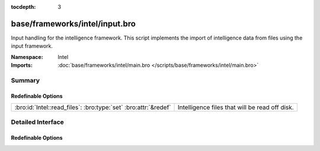 :tocdepth: 3

base/frameworks/intel/input.bro
===============================
.. bro:namespace:: Intel

Input handling for the intelligence framework. This script implements the
import of intelligence data from files using the input framework.

:Namespace: Intel
:Imports: :doc:`base/frameworks/intel/main.bro </scripts/base/frameworks/intel/main.bro>`

Summary
~~~~~~~
Redefinable Options
###################
=============================================================== ==============================================
:bro:id:`Intel::read_files`: :bro:type:`set` :bro:attr:`&redef` Intelligence files that will be read off disk.
=============================================================== ==============================================


Detailed Interface
~~~~~~~~~~~~~~~~~~
Redefinable Options
###################
.. bro:id:: Intel::read_files

   :Type: :bro:type:`set` [:bro:type:`string`]
   :Attributes: :bro:attr:`&redef`
   :Default: ``{}``

   Intelligence files that will be read off disk. The files are
   reread every time they are updated so updates must be atomic
   with "mv" instead of writing the file in place.


